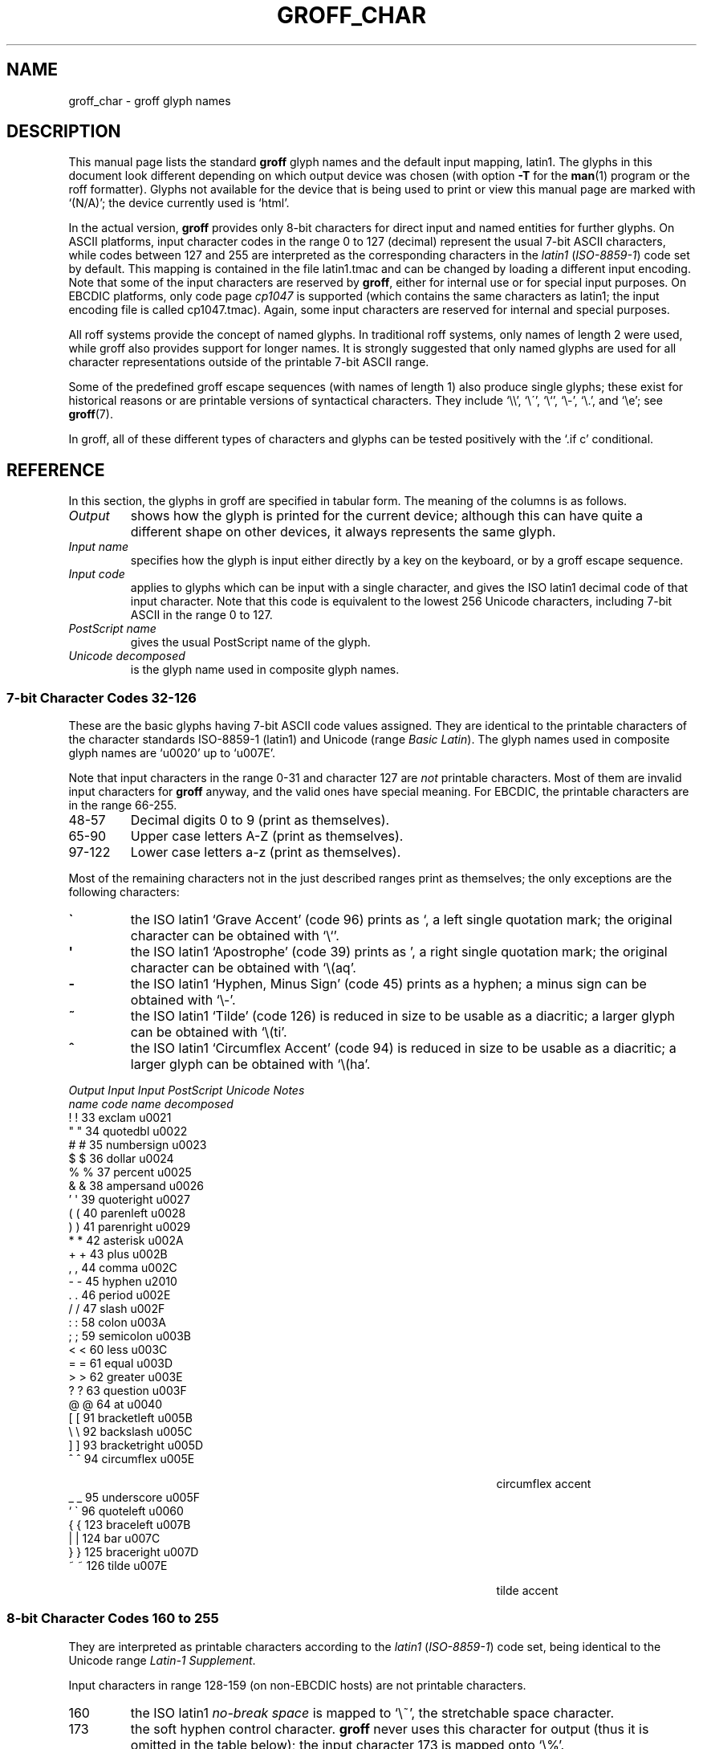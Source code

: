 .TH GROFF_CHAR 7 "9 January 2009" "Groff Version 1.20.1"
.SH NAME
groff_char \- groff glyph names
.SH DESCRIPTION
.\" The lines above were designed to satisfy `apropos'.
.
.\" For best results, format this document with `groff' (GNU roff).
.
.
.\" --------------------------------------------------------------------
.\" Legal terms
.\" --------------------------------------------------------------------
.
.ig
groff_char(7)

This file is part of groff (GNU roff).

File position: <groff_src_top>/man/groff_char.man

Copyright (C) 1989-2000, 2001, 2002, 2003, 2004, 2006, 2007, 2008, 2009
  Free Software Foundation, Inc.
written by Werner Lemberg <wl@gnu.org>
with additions by Bernd Warken <bwarken@mayn.de>

Permission is granted to copy, distribute and/or modify this document
under the terms of the GNU Free Documentation License, Version 1.3 or
any later version published by the Free Software Foundation; with the
Invariant Sections being this .ig-section and AUTHOR, with no
Front-Cover Texts, and with no Back-Cover Texts.

A copy of the Free Documentation License is included as a file called
FDL in the main directory of the groff source package.
..
.
.\" --------------------------------------------------------------------
.\" Setup Part 1
.\" --------------------------------------------------------------------
.
.do nr groff_char_C \n[.C]
.cp 0
.
.\" groff only
.\".if \n(.g .ne 2v
.\".if \n(.g .sv 2v
.
.ds aq \(aq
.
.\" non-groff
.if !\n(.g .if '\(aq'' .ds aq \'
.
.\" groff
.if !\n(.g .ig
.  tr \[aq]\[aq]
.  if !c\[aq] \
.    ds aq \'
.  \" This is very special.  The standard devdvi fonts don't have a
.  \" real `aq' glyph; it is defined with .char to be ' instead.
.  \" The .tr request below in the definition of the C macro maps
.  \" the apostrophe ' onto the `aq' glyph which would cause a
.  \" recursive loop.  gtroff prevents this within the .char
.  \" request, trying to access glyph `aq' directly from the font.
.  \" Consequently, we get a warning, and nothing is printed.
.  \"
.  \" The following line prevents this.
.  if '\*[.T]'dvi' \
.    if !r ECFONTS \
.      ds aq \'
.  \" The same is true for X
.  ds dev \*[.T]
.  substring dev 0 0
.  if '\*[dev]'X' .ds aq \'
.  ig
..
.
.\" --------------------------------------------------------------------
.\" .Ac accented-char accent char (groff)
.
.if !\n(.g .ig
.de Ac
.  if !c\\$1 \{\
.    ie c\\$2 \
.      char \\$1 \
\k[acc]\
\h'\w'\\$3'u'\
\h'(u;-\w'\\$2'-\w'\\$3'/2+\\\\n[skw]+(\w'x'*0)-\\\\n[skw])'\
\v'(u;\w'x'*0+\\\\n[rst]+(\w'\\$3'*0)-\\\\n[rst])'\
\\$2\
\v'(u;\w'x'*0-\\\\n[rst]+(\w'\\$3'*0)+\\\\n[rst])'\
\h'|\\\\n[acc]u'\
\\$3
.    el \
.      char \\$1 \\$3
.    hcode \\$1 \\$3
.  \}
..
.
.\" --------------------------------------------------------------------
.\" Setup Part 2
.\" --------------------------------------------------------------------
.
.nr Sp 2n
.
.\" --------------------------------------------------------------------
.\" .C2/.CN (groff)
.
.if !\n(.g .ig
.de CN
.  C \e[\\$1] "" \[\\$1] \\$2 "\\$3" "\\$4"
..
.
.\" .Ns (groff) start .CN block
.
.if !\n(.g .ig
.de Ns
.  CN "\\$1" "\\$2" "\\$3" "\\$4"
.  if !\n[cR] \
.    wh (\\n[nl]u + \\n[.t]u - \\n[.V]u) Fo
..
.
.\" .Ne (groff) end .CN block
.
.if !\n(.g .ig
.de Ne
.  ch Fo
.  CN "\\$1" "\\$2" "\\$3" "\\$4"
..
.
.if \n(.g \{\
.  als C2 CN
.  als 2s Ns
.  als 2e Ne
.\}
.
.\" --------------------------------------------------------------------
.\" .C2 (non-groff)
.
.if \n(.g .ig
.de C2
.  C \e(\\$1 "" \\(\\$1 \\$2 "\\$3" "\\$4"
..
.
.\" .2s (non-groff) start .C2 block
.
.if \n(.g .ig
.de 2s
.  C2 "\\$1" "\\$2" "\\$3" "\\$4"
.  if !\n(cR \
.    wh \\n(nlu+\\n(.tu-\\n(.Vu Fo
..
.
.\" .2e (non-groff) end .C2 block
.
.if \n(.g .ig
.de 2e
.  ch Fo
.  C2 "\\$1" "\\$2" "\\$3" "\\$4"
..
.
.\" --------------------------------------------------------------------
.\" .CD (groff)
.
.if !\n(.g .ig
.de CD
.  C \[char\\$1] \\$1 \[char\\$1] \\$2 "\\$3" "\\$4" 1
..
.
.\" .Ds (groff) start .CD block
.
.if !\n(.g .ig
.de Ds
.  CD "\\$1" "\\$2" "\\$3" "\\$4"
.  if !\n[cR] \
.    wh (\\n[nl]u + \\n[.t]u - \\n[.V]u) Fo
..
.
.\" .De (groff) end .CD block
.
.if !\n(.g .ig
.de De
.  ch Fo
.  CD "\\$1" "\\$2" "\\$3" "\\$4"
..
.
.\" --------------------------------------------------------------------
.
.do if !r ECFONTS .do fspecial CR R
.
.\" .CT
.
.de CT
.  nr c1 \w'\\$1'
.  if \\n(c1 \
.    nr c1 +\\n(Spu
.  nr c2 \\n(c1+\w'\\$2'
.  if \\n(c1<\\n(c2 \
.    nr c2 +\\n(Spu
.  nr c3 \\n(c2+\w'\\$3'
.  if \\n(c2<\\n(c3 \
.    nr c3 +\\n(Spu
.  nr c4 \\n(c3+\w'\\$4'
.  if \\n(c3<\\n(c4 \
.    nr c4 +\\n(Spu
.  nr c5 \\n(c4+\w'\\$5'
.  if \\n(c4<\\n(c5 \
.    nr c5 +\\n(Spu
..
.
.\" .CL
.
.de CL
\\$1\c
\h'\\n(c1u-\\n(.ku'\\$2\c
\h'\\n(c2u-\\n(.ku'\\$3\c
\h'\\n(c3u-\\n(.ku'\\$4\c
\h'\\n(c4u-\\n(.ku'\\$5\c
\h'\\n(c5u-\\n(.ku'\\$6
.  br
..
.
.\" --------------------------------------------------------------------
.\" input-name decimal-code output-name ps-name unicode description is-char
.\" .C (groff)
.
.if !\n(.g .ig
.de C
.  nr CH 1
.  if \\$7 \
.    if !c\\$1 \
.      nr CH 0
.  ie !\\n[CH] \
.    ds CH
.  el \{\
.    ft CR
.    tr `\`'\*[aq]
.    in 0
.    di CH
.    nop \&\\$1
.    br
.    di
.    chop CH
.    in
.    ft
.    ds CH \\*[CH]
.    tr ``''
.  \}
.  di CC
.  ie c\\$3 \{\
.    nop \\&\\$3\c
.    \" The \x values assure that oversized symbols don't
.    \" overlap vertically.  The constant 1.5p is heuristic.
.    nop \x'(\w'('*0 - ((\\n[.cht]u - \\n[rst]u - 1.5p) >? 0))'\c
.    nop \x'((\\n[.cdp]u + \\n[rsb]u - 1.5p) >? 0)'\c
.    nop \h'(\\n[c1]u - \\n[.k]u)'\\*[CH]\c
.    nop \h'(\\n[c2]u - \\n[.k]u)'\\$2\c
.  \}
.  el \{\
.    nop (N/A)\c
.    nop \h'(\\n[c1]u - \\n[.k]u)'\\*[CH]\c
.  \}
.  nop \h'(\\n[c3]u - \\n[.k]u)'\\$4\c
.  nop \h'(\\n[c4]u - \\n[.k]u)'\\$5\c
.  br
.  di
.  \" we move upwards later on so force a page break now if necessary
.  if (\\n[dn] >= \\n[.t]) \
.    bp
.  mk C1
.  in 0
.  CC
.  in
.  \" allow multiple lines for last column
.  in +\\n[c5]u
.  mk C2
.  sp |\\n[C1]u
.  nr PN \\n[%]
.  ad l
.  nop \\$6
.  ad b
.  in
.  if (\\n[PN] == \\n[%]) \
.    if (\\n[nl] < \\n[C2]) \
.      sp |\\n[C2]u
..
.
.\" --------------------------------------------------------------------
.\" .C (non-groff)
.
.if \n(.g .ig
.de C
.  ft B
.  tr `\`'\*(aq
.  in 0
.  di CH
\&\\$1
.  br
.  di
.  in
.  ft
.  ds CH \\*(CH\
.  tr ``''
.  di CC
.  ie !'\\$3'' \{\
\&\\$3\c
\h'\\n(c1u-\\n(.ku)'\\*(CH\c
\h'\\n(c2u-\\n(.ku)'\\$2\c
\h'\\n(c3u-\\n(.ku)'\\$4\c
.  \}
.  el \{\
(N/A)\c
\h'\\n(c1u-\\n(.ku)'\\*(CH\c
\h'\\n(c3u-\\n(.ku)'\\$4\c
.  \}
\h'\\n(c4u-\\n(.ku)'\\$5\c
\h'\\n(c5u-\\n(.ku)'\\$6
.  br
.  di
.  \" we move upwards later on so force a page break now if necessary
.  if \\n(dn>=\\n(.t \
.    bp
.  mk C1
.  in 0
.  CC
.  in
.  \" allow multiple lines for last column
.  in +\\n(c5u
.  mk C2
.  sp |\\n(C1u
.  nr PN \\n%
.  ad l
\\$6
.  ad b
.  in
.  if \\n(PN==\\n% \
.    if \\n(nl<\\n(C2 \
.      sp |\\n(C2u
..
.
.\" --------------------------------------------------------------------
.
.de Fo
'  bp
.  He
..
.
.de Pa
.  P
.  ne 3
..
.
.
.
.\" --------------------------------------------------------------------
.\" .SH DESCRIPTION
.\" --------------------------------------------------------------------
.
This manual page lists the standard
.B groff
glyph names and the default input mapping, \%latin1.
.
The glyphs in this document look different depending
on which output device was chosen (with option
.B \-T
for the
.BR man (1)
program or the roff formatter).
.
Glyphs not available for the device that
is being used to print or view this manual page are marked with
.ie \n(.g `(N/A)'; the device currently used is `\*(.T'.
.el `(N/A)'.
.
.
.P
In the actual version, 
.B groff
provides only \%8-bit characters for direct input and named entities
for further glyphs.
.
On ASCII platforms, input character codes in the range 0 to 127 (decimal)
represent the usual \%7-bit ASCII characters, while codes between 127
and 255 are interpreted as the corresponding characters in the
.I \%latin1
.RI ( \%ISO-8859-1 )
code set by default.
.
This mapping is contained in the file \f(CWlatin1.tmac\fP
and can be changed by loading a different input encoding.
.
Note that some of the input characters are reserved by
.BR groff ,
either for internal use or for special input purposes.
.
On EBCDIC platforms, only code page
.I cp1047
is supported (which contains the same characters as \%latin1; the
input encoding file is called \f(CWcp1047.tmac\fP).
.
Again, some input characters are reserved for internal and special purposes.
.
.
.P
All roff systems provide the concept of named glyphs.
.
In traditional roff systems, only names of length\ 2 were used, while
groff also provides support for longer names.
.
It is strongly suggested that only named glyphs are used for all
character representations outside of the printable \%7-bit ASCII range.
.
.
.P
Some of the predefined groff escape sequences (with names of length\ 1)
also produce single glyphs; these exist for historical reasons or
are printable versions of syntactical characters.
.
They include `\f(CW\e\e\fP', `\f(CW\e\'\fP', `\f(CW\e`\fP', `\f(CW\e-\fP',
`\f(CW\e.\fP', and `\f(CW\ee\fP'; see
.BR groff (7).
.
.
.P
In groff, all of these different types of characters and glyphs can be
tested positively with the `\f(CW.if\ c\fP' conditional.
.
.
.\" --------------------------------------------------------------------
.SH REFERENCE
.\" --------------------------------------------------------------------
.
In this section, the glyphs in groff are specified in tabular
form.
.
The meaning of the columns is as follows.
.
.
.TP
.I "Output"
shows how the glyph is printed for the current device; although
this can have quite a different shape on other devices, it always
represents the same glyph.
.
.
.TP
.I "Input name"
specifies how the glyph is input either directly by a key on the
keyboard, or by a groff escape sequence.
.
.
.TP
.I "Input code"
applies to glyphs which can be input with a single character, and
gives the ISO \%latin1 decimal code of that input character.
.
Note that this code is equivalent to the lowest 256 Unicode characters,
including \%7-bit ASCII in the range 0 to\ 127.
.
.
.TP
.I "PostScript name"
gives the usual PostScript name of the glyph.
.
.
.TP
.I "Unicode decomposed"
is the glyph name used in composite glyph names.
.
.
.
.\" --------------------------------------------------------------------
.SS "7-bit Character Codes 32-126"
.\" --------------------------------------------------------------------
.
These are the basic glyphs having 7-bit ASCII code values assigned.
.
They are identical to the printable characters of the
character standards \%ISO-8859-1 (\%latin1) and Unicode (range
.IR "Basic Latin" ).
.
The glyph names used in composite glyph names are `u0020' up to `u007E'.
.
.
.P
Note that input characters in the range \%0\-31 and character 127 are
.I not
printable characters.
.
Most of them are invalid input characters for
.B groff
anyway, and the valid ones have special meaning.
.
For EBCDIC, the printable characters are in the range \%66\-255.
.
.
.TP
48\-57
Decimal digits 0 to\ 9 (print as themselves).
.
.
.TP
65\-90
Upper case letters A\-Z (print as themselves).
.
.
.TP
97\-122
Lower case letters a\-z (print as themselves).
.
.
.P
Most of the remaining characters not in the just described ranges print as
themselves; the only exceptions are the following characters:
.
.
.TP
.B \`
the ISO \%latin1 `Grave Accent' (code\ 96) prints as `, a left single
quotation mark; the original character can be obtained with `\f(CW\e`\fP'.
.
.
.TP
.B \*(aq
the ISO \%latin1 `Apostrophe' (code\ 39) prints as ', a right single
quotation mark; the original character can be obtained with `\f(CW\e(aq\fP'.
.
.
.TP
.B -
the ISO \%latin1 `Hyphen, Minus Sign' (code\ 45) prints as a hyphen; a
minus sign can be obtained with `\f(CW\e-\fP'.
.
.
.TP
.B ~
the ISO \%latin1 `Tilde' (code\ 126) is reduced in size to be usable as
a diacritic; a larger glyph can be obtained with `\f(CW\e(ti\fP'.
.
.
.TP
.B ^
the ISO \%latin1 `Circumflex Accent' (code\ 94) is reduced in size to be
usable as a diacritic; a larger glyph can be obtained with `\f(CW\e(ha\fP'.
.
.
.P
.CT "\fIOutput" "\fIInput" "\fIInput" "bracketright" "decomposed"
.de He
.  P
.  ne 4
.  ft I
.  CL "Output" "Input" "Input" "PostScript" "Unicode"    "Notes"
.  CL ""       "name"  "code"  "name"       "decomposed" ""
.  ft
.  P
..
.He
.Ds 33 exclam u0021
.CD 34 quotedbl u0022
.CD 35 numbersign u0023
.CD 36 dollar u0024
.CD 37 percent u0025
.CD 38 ampersand u0026
.CD 39 quoteright u0027
.CD 40 parenleft u0028
.CD 41 parenright u0029
.CD 42 asterisk u002A
.CD 43 plus u002B
.CD 44 comma u002C
.CD 45 hyphen u2010
.CD 46 period u002E
.CD 47 slash u002F
.CD 58 colon u003A
.CD 59 semicolon u003B
.CD 60 less u003C
.CD 61 equal u003D
.CD 62 greater u003E
.CD 63 question u003F
.CD 64 at u0040
.CD 91 bracketleft u005B
.CD 92 backslash u005C
.CD 93 bracketright u005D
.CD 94 circumflex u005E "circumflex accent"
.CD 95 underscore u005F
.CD 96 quoteleft u0060
.CD 123 braceleft u007B
.CD 124 bar u007C
.CD 125 braceright u007D
.De 126 tilde u007E "tilde accent"
.
.
.\" --------------------------------------------------------------------
.SS "8-bit Character Codes 160 to 255"
.\" --------------------------------------------------------------------
.
They are interpreted as printable characters according to the
.I latin1
.RI ( ISO-8859-1 )
code set, being identical to the Unicode range
.IR "Latin-1 Supplement" .
.
.
.P
Input characters in range 128-159 (on non-EBCDIC hosts) are not printable
characters.
.
.
.TP
160
.
the ISO \%latin1
.I no-break space
is mapped to `\f(CW\e~\fP', the stretchable space character.
.
.
.TP
173
.
the soft hyphen control character.
.
.B groff
never uses this character for output (thus it is omitted in the
table below); the input character\ 173 is mapped onto `\f(CW\e%\fP'.
.
.
.P
The remaining ranges (\%161\-172, \%174\-255)
are printable characters that print as themselves.
.
Although they can be specified directly with the keyboard on systems
with a \%latin1 code page, it is better to use their glyph names;
see next section.
.
.P
.CT "\fIOutput" "\fIInput" "\fIInput" "guillemotright" "decomposed"
.He
.Ds 161 exclamdown u00A1 "inverted exclamation mark"
.CD 162 cent u00A2
.CD 163 sterling u00A3
.CD 164 currency u00A4
.CD 165 yen u00A5
.CD 166 brokenbar u00A6
.CD 167 section u00A7
.CD 168 dieresis u00A8
.CD 169 copyright u00A9
.CD 170 ordfeminine u00AA
.CD 171 guillemotleft u00AB
.CD 172 logicalnot u00AC
.CD 174 registered u00AE
.CD 175 macron u00AF
.CD 176 degree u00B0
.CD 177 plusminus u00B1
.CD 178 twosuperior u00B2
.CD 179 threesuperior u00B3
.CD 180 acute u00B4 "acute accent"
.CD 181 mu u00B5 "micro sign"
.CD 182 paragraph u00B6
.CD 183 periodcentered u00B7
.CD 184 cedilla u00B8
.CD 185 onesuperior u00B9
.CD 186 ordmasculine u00BA
.CD 187 guillemotright u00BB
.CD 188 onequarter u00BC
.CD 189 onehalf u00BD
.CD 190 threequarters u00BE
.CD 191 questiondown u00BF
.CD 192 Agrave u0041_0300
.CD 193 Aacute u0041_0301
.CD 194 Acircumflex u0041_0302
.CD 195 Atilde u0041_0303
.CD 196 Adieresis u0041_0308
.CD 197 Aring u0041_030A
.CD 198 AE u00C6
.CD 199 Ccedilla u0043_0327
.CD 200 Egrave u0045_0300
.CD 201 Eacute u0045_0301
.CD 202 Ecircumflex u0045_0302
.CD 203 Edieresis u0045_0308
.CD 204 Igrave u0049_0300
.CD 205 Iacute u0049_0301
.CD 206 Icircumflex u0049_0302
.CD 207 Idieresis u0049_0308
.CD 208 Eth u00D0
.CD 209 Ntilde u004E_0303
.CD 210 Ograve u004F_0300
.CD 211 Oacute u004F_0301
.CD 212 Ocircumflex u004F_0302
.CD 213 Otilde u004F_0303
.CD 214 Odieresis u004F_0308
.CD 215 multiply u00D7
.CD 216 Oslash u00D8
.CD 217 Ugrave u0055_0300
.CD 218 Uacute u0055_0301
.CD 219 Ucircumflex u0055_0302
.CD 220 Udieresis u0055_0308
.CD 221 Yacute u0059_0301
.CD 222 Thorn u00DE
.CD 223 germandbls u00DF
.CD 224 agrave u0061_0300
.CD 225 aacute u0061_0301
.CD 226 acircumflex u0061_0302
.CD 227 atilde u0061_0303
.CD 228 adieresis u0061_0308
.CD 229 aring u0061_030A
.CD 230 ae u00E6
.CD 231 ccedilla u0063_0327
.CD 232 egrave u0065_0300
.CD 233 eacute u0065_0301
.CD 234 ecircumflex u0065_0302
.CD 235 edieresis u0065_0308
.CD 236 igrave u0069_0300
.CD 237 iacute u0069_0301
.CD 238 icircumflex u0069_0302
.CD 239 idieresis u0069_0308
.CD 240 eth u00F0
.CD 241 ntilde u006E_0303
.CD 242 ograve u006F_0300
.CD 243 oacute u006F_0301
.CD 244 ocircumflex u006F_0302
.CD 245 otilde u006F_0303
.CD 246 odieresis u006F_0308
.CD 247 divide u00F7
.CD 248 oslash u00F8
.CD 249 ugrave u0075_0300
.CD 250 uacute u0075_0301
.CD 251 ucircumflex u0075_0302
.CD 252 udieresis u0075_0308
.CD 253 yacute u0079_0301
.CD 254 thorn u00FE
.De 255 ydieresis u0079_0308
.
.
.\" --------------------------------------------------------------------
.SS "Named Glyphs"
.\" --------------------------------------------------------------------
.
Glyph names can be embedded into the document text by using escape
sequences.
.
.BR groff (7)
describes how these escape sequences look.
.
Glyph names can consist of quite arbitrary characters from the
ASCII or \%latin1 code set, not only alphanumeric characters.
.
Here some examples:
.
.TP
\f(CW\e(\fP\fIch\fP
A glyph having the 2-character name
.IR ch .
.
.TP
\f(CW\e[\fP\fIchar_name\fP\f(CW]\fP
A glyph having the name
.I char_name
(having length 1, 2, 3, .\|.\|.).
.
Note that `\fIc\fP' is not the same as
`\f(CW\e[\fP\fIc\fP\f(CW]\fP' (\fIc\fP\ a single character):
The latter is internally mapped to glyph name `\e\fIc\fP'.
.
By default, groff defines a single glyph name starting with a backslash,
namely \%`\e-', which can be either accessed as `\f(CW\e\-\fP' or
`\f(CW\e[-]\fP'.
.
.TP
\f(CW\e[\fP\fIbase_glyph composite_1 composite_2 .\|.\|.\fP\f(CW]\fP
A composite glyph; see below for a more detailed description.
.
.
.P
In groff, each \%8-bit input character can also referred to by the construct
`\f(CW\e[char\fP\fIn\fP\f(CW]\fP' where
.I n
is the decimal code of the character, a number between 0 and\ 255
without leading zeros (those entities are
.I not
glyph names).
.
They are normally mapped onto glyphs using the \f(CW.trin\fP request.
.
Another special convention is the handling of glyphs with names directly
derived from a Unicode code point; this is discussed below.
.
Moreover, new glyph names can be created by the \f(CW.char\fP request; see
.BR groff (7).
.
.P
In the following, a plus sign in the `Notes' column indicates that this
particular glyph name appears in the PS version of the original troff
documentation, CSTR\ 54.
.
.P
Entries marked with `***' denote glyphs for mathematical purposes (mainly
used for DVI output).  Normally, such glyphs have metrics which make them
unusable in normal text.
.
.
.P
.CT "\fIOutput" "\f(CW\e[-D]" "" "Ocircumflex" "u0066_0066_006C"
.de He
.  P
.  ne 4
.  ft I
.  CL "Output" "Input" "" "PostScript" "Unicode"    "Notes"
.  CL ""       "name"  "" "name"       "decomposed" ""
.  ft
.  P
..
.He
.2s -D Eth u00D0 "uppercase eth"
.C2 Sd eth u00F0 "lowercase eth"
.C2 TP Thorn u00DE "uppercase thorn"
.C2 Tp thorn u00FE "lowercase thorn"
.2e ss germandbls u00DF "German sharp s"
.
.Pa
.I Ligatures and Other Latin Glyphs
.P
.2s ff ff u0066_0066 "ff ligature +"
.C2 fi fi u0066_0069 "fi ligature +"
.C2 fl fl u0066_006C "fl ligature +"
.C2 Fi ffi u0066_0066_0069 "ffi ligature +"
.C2 Fl ffl u0066_0066_006C "ffl ligature +"
.C2 /L Lslash u0141 "(Polish)"
.C2 /l lslash u0142 "(Polish)"
.C2 /O Oslash u00D8 "(Scandinavic)"
.C2 /o oslash u00F8 "(Scandinavic)"
.C2 AE AE u00C6
.C2 ae ae u00E6
.C2 OE OE u0152
.C2 oe oe u0153
.C2 IJ IJ u0132 "(Dutch)"
.C2 ij ij u0133 "(Dutch)"
.C2 .i dotlessi u0131 "(Turkish)"
.2e .j dotlessj --- "j without a dot"
.
.Pa
.I Accented Characters
.P
.2s 'A Aacute u0041_0301
.C2 'C Cacute u0043_0301
.C2 'E Eacute u0045_0301
.C2 'I Iacute u0049_0301
.C2 'O Oacute u004F_0301
.C2 'U Uacute u0055_0301
.C2 'Y Yacute u0059_0301
.C2 'a aacute u0061_0301
.C2 'c cacute u0063_0301
.C2 'e eacute u0065_0301
.C2 'i iacute u0069_0301
.C2 'o oacute u006F_0301
.C2 'u uacute u0075_0301
.C2 'y yacute u0079_0301
.C2 :A Adieresis u0041_0308 "A with umlaut"
.C2 :E Edieresis u0045_0308
.C2 :I Idieresis u0049_0308
.C2 :O Odieresis u004F_0308
.C2 :U Udieresis u0055_0308
.C2 :Y Ydieresis u0059_0308
.C2 :a adieresis u0061_0308
.C2 :e edieresis u0065_0308
.C2 :i idieresis u0069_0308
.C2 :o odieresis u006F_0308
.C2 :u udieresis u0075_0308
.C2 :y ydieresis u0079_0308
.C2 ^A Acircumflex u0041_0302
.C2 ^E Ecircumflex u0045_0302
.C2 ^I Icircumflex u0049_0302
.C2 ^O Ocircumflex u004F_0302
.C2 ^U Ucircumflex u0055_0302
.C2 ^a acircumflex u0061_0302
.C2 ^e ecircumflex u0065_0302
.C2 ^i icircumflex u0069_0302
.C2 ^o ocircumflex u006F_0302
.C2 ^u ucircumflex u0075_0302
.C2 `A Agrave u0041_0300
.C2 `E Egrave u0045_0300
.C2 `I Igrave u0049_0300
.C2 `O Ograve u004F_0300
.C2 `U Ugrave u0055_0300
.C2 `a agrave u0061_0300
.C2 `e egrave u0065_0300
.C2 `i igrave u0069_0300
.C2 `o ograve u006F_0300
.C2 `u ugrave u0075_0300
.C2 ~A Atilde u0041_0303
.C2 ~N Ntilde u004E_0303
.C2 ~O Otilde u004F_0303
.C2 ~a atilde u0061_0303
.C2 ~n ntilde u006E_0303
.C2 ~o otilde u006F_0303
.C2 vS Scaron u0053_030C
.C2 vs scaron u0073_030C
.C2 vZ Zcaron u005A_030C
.C2 vz zcaron u007A_030C
.C2 ,C Ccedilla u0043_0327
.C2 ,c ccedilla u0063_0327
.C2 oA Aring u0041_030A
.2e oa aring u0061_030A
.
.Pa
.I Accents
.P
The
.B composite
request is used to map most of the accents to non-spacing glyph names;
the values given in parentheses are the original (spacing) ones.
.
.P
.Ac \(vc \(ah c
.Ac \('a \(aa a
.
.\" we don't use the third column
.CT "\fIOutput" "\f(CW\e[-D]" "" "quotesinglebase" "uCCCC (uCCCC)"
.He
.2s a" hungarumlaut "u030B (u02DD)" "(Hungarian)"
.C2 a- macron "u0304 (u00AF)"
.C2 a. dotaccent "u0307 (u02D9)"
.C2 a^ circumflex "u0302 (u005E)"
.C2 aa acute "u0301 (u00B4)" "+"
.C2 ga grave "u0300 (u0060)" "+"
.C2 ab breve "u0306 (u02D8)"
.C2 ac cedilla "u0327 (u00B8)"
.C2 ad dieresis "u0308 (u00A8)" "umlaut"
.C2 ah caron "u030C (u02C7)" "h\('a\(vcek"
.C2 ao ring "u030A (u02DA)" "circle"
.C2 a~ tilde "u0303 (u007E)"
.C2 ho ogonek "u0328 (u02DB)" "hook"
.C2 ha asciicircum u005E "(spacing)"
.2e ti asciitilde u007E "(spacing)"
.
.Pa
.I Quotes
.P
.2s Bq quotedblbase u201E "low double comma quote"
.C2 bq quotesinglbase u201A "low single comma quote"
.C2 lq quotedblleft u201C
.C2 rq quotedblright u201D
.C2 oq quoteleft u2018 "single open quote"
.C2 cq quoteright u2019 "single closing quote"
.C2 aq quotesingle u0027 "apostrophe quote (ASCII 39)"
.C2 dq quotedbl u0022 "double quote (ASCII 34)"
.C2 Fo guillemotleft u00AB
.C2 Fc guillemotright u00BB
.C2 fo guilsinglleft u2039
.2e fc guilsinglright u203A
.
.Pa
.I Punctuation
.P
.2s r! exclamdown u00A1
.C2 r? questiondown u00BF
.C2 em emdash u2014 "+"
.C2 en endash u2013
.2e hy hyphen u2010 "+"
.
.Pa
.I Brackets
.P
The extensible bracket pieces are font-invariant glyphs.
.
In classical troff only one glyph was available to vertically extend
brackets, braces, and parentheses: `bv'.
.
We map it rather arbitrarily to u23AA.
.
.P
Note that not all devices contain extensible bracket pieces which can
be piled up with `\f(CW\eb\fP' due to the restrictions of the escape's
piling algorithm.
.
A general solution to build brackets out of pieces is the following
macro:
.
.P
.nf
.RS
.ft C
\&.\e" Make a pile centered vertically 0.5em
\&.\e" above the baseline.
\&.\e" The first argument is placed at the top.
\&.\e" The pile is returned in string `pile'
\&.eo
\&.de pile-make
\&.  nr pile-wd 0
\&.  nr pile-ht 0
\&.  ds pile-args
\&.
\&.  nr pile-# \en[.$]
\&.  while \en[pile-#] \e{\e
\&.    nr pile-wd (\en[pile-wd] >? \ew'\e$[\en[pile-#]]')
\&.    nr pile-ht +(\en[rst] - \en[rsb])
\&.    as pile-args \ev'\en[rsb]u'\e"
\&.    as pile-args \eZ'\e$[\en[pile-#]]'\e"
\&.    as pile-args \ev'-\en[rst]u'\e"
\&.    nr pile-# -1
\&.  \e}
\&.
\&.  ds pile \ev'(-0.5m + (\en[pile-ht]u / 2u))'\e"
\&.  as pile \e*[pile-args]\e"
\&.  as pile \ev'((\en[pile-ht]u / 2u) + 0.5m)'\e"
\&.  as pile \eh'\en[pile-wd]u'\e"
\&..
\&.ec
.ft
.RE
.fi
.
.P
Another complication is the fact that some glyphs which represent bracket
pieces in original troff can be used for other mathematical symbols also,
for example `lf' and `rf' which provide the `floor' operator.
.
Other devices (most notably for DVI output) don't unify such glyphs.
.
For this reason, the four glyphs `lf', `rf', `lc', and `rc' are not
unified with similarly looking bracket pieces.
.
In
.BR groff ,
only glyphs with long names are guaranteed to pile up correctly for all
devices (provided those glyphs exist).
.
.P
.CT "\fIOutput" "\f(CW\e[bracketrightex]" "" "bracketrightex" "decomposed"
.He
.2s lB bracketleft u005B
.C2 rB bracketright u005D
.C2 lC braceleft u007B
.C2 rC braceright u007D
.C2 la angleleft u27E8 "left angle bracket"
.C2 ra angleright u27E9 "right angle bracket"
.
.C2 bv braceex u23AA "vertical extension *** +"
.CN braceex braceex u23AA
.
.CN bracketlefttp bracketlefttp u23A1
.CN bracketleftbt bracketleftbt u23A3
.CN bracketleftex bracketleftex u23A2
.CN bracketrighttp bracketrighttp u23A4
.CN bracketrightbt bracketrightbt u23A6
.CN bracketrightex bracketrightex u23A5
.
.C2 lt bracelefttp u23A7 "+"
.CN bracelefttp bracelefttp u23A7
.C2 lk braceleftmid u23A8 "+"
.CN braceleftmid braceleftmid u23A8
.C2 lb braceleftbt u23A9 "+"
.CN braceleftbt braceleftbt u23A9
.CN braceleftex braceleftex u23AA
.C2 rt bracerighttp u23AB "+"
.CN bracerighttp bracerighttp u23AB
.C2 rk bracerightmid u23AC "+"
.CN bracerightmid bracerightmid u23AC
.C2 rb bracerightbt u23AD "+"
.CN bracerightbt bracerightbt u23AD
.CN bracerightex bracerightex u23AA
.
.CN parenlefttp parenlefttp u239B
.CN parenleftbt parenleftbt u239D
.CN parenleftex parenleftex u239C
.CN parenrighttp parenrighttp u239E
.CN parenrightbt parenrightbt u23A0
.Ne parenrightex parenrightex u239F
.
.Pa
.I Arrows
.P
.2s <- arrowleft u2190 "+"
.C2 -> arrowright u2192 "+"
.C2 <> arrowboth u2194 "(horizontal)"
.C2 da arrowdown u2193 "+"
.C2 ua arrowup u2191 "+"
.C2 va arrowupdn u2195
.C2 lA arrowdblleft u21D0
.C2 rA arrowdblright u21D2
.C2 hA arrowdblboth u21D4 "(horizontal)"
.C2 dA arrowdbldown u21D3
.C2 uA arrowdblup u21D1
.C2 vA uni21D5 u21D5 "vertical double-headed double arrow"
.2e an arrowhorizex u23AF "horizontal arrow extension"
.
.Pa
.I Lines
.P
The font-invariant glyphs `br', `ul', and `rn' form corners;
they can be used to build boxes.
.
Note that both the PostScript and the Unicode-derived names of
these three glyphs are just rough approximations.
.
.P
`rn' also serves in classical troff as the horizontal extension of the
square root sign.
.
.P
`ru' is a font-invariant glyph, namely a rule of length 0.5m.
.
.P
.CT "\fIOutput" "\f(CW\e[integral]" "" "propersuperset" "decomposed"
.He
.2s ba bar u007C
.C2 br SF110000 u2502 "box rule +"
.C2 ul underscore u005F "+"
.C2 rn overline u203E "use `\f(CW\e[radicalex]\fP' for continuation of square root +"
.C2 ru --- --- "baseline rule +"
.C2 bb brokenbar u00A6
.C2 sl slash u002F "+"
.2e rs backslash u005C "reverse solidus"
.
.Pa
.I Text markers
.P
.2s ci circle u25CB "+"
.C2 bu bullet u2022 "+"
.C2 dd daggerdbl u2021 "double dagger sign +"
.C2 dg dagger u2020 "+"
.C2 lz lozenge u25CA
.C2 sq uni25A1 u25A1 "white square +"
.C2 ps paragraph u00B6
.C2 sc section u00A7 "+"
.C2 lh uni261C u261C "hand pointing left +"
.C2 rh a14 u261E "hand pointing right +"
.C2 at at u0040
.C2 sh numbersign u0023
.C2 CR carriagereturn u21B5
.2e OK a19 u2713 "check mark, tick"
.
.Pa
.I Legal Symbols
.P
.2s co copyright u00A9 "+"
.C2 rg registered u00AE "+"
.C2 tm trademark u2122
.2e bs --- --- "AT&T Bell Labs logo (not used in groff) +"
.
.Pa
.I Currency symbols
.P
.2s Do dollar u0024
.C2 ct cent u00A2 "+"
.C2 eu --- u20AC "official Euro symbol"
.C2 Eu Euro u20AC "font-specific Euro glyph variant"
.C2 Ye yen u00A5
.C2 Po sterling u00A3 "British currency sign"
.C2 Cs currency u00A4 "Scandinavian currency sign"
.2e Fn florin u0192 "Dutch currency sign"
.
.Pa
.I Units
.P
.2s de degree u00B0 "+"
.C2 %0 perthousand u2030 "per thousand, per mille sign"
.C2 fm minute u2032 "footmark, prime +"
.C2 sd second u2033
.C2 mc mu u00B5 "micro sign"
.C2 Of ordfeminine u00AA
.2e Om ordmasculine u00BA
.
.Pa
.I Logical Symbols
.P
.2s AN logicaland u2227
.C2 OR logicalor u2228
.C2 no logicalnot u00AC "+"
.CN tno logicalnot u00AC "text variant of `no'"
.C2 te existential u2203 "there exists, existential quantifier"
.C2 fa universal u2200 "for all, universal quantifier"
.C2 st suchthat u220B
.C2 3d therefore u2234
.C2 tf therefore u2234
.
.2e or bar u007C "bitwise OR operator (as used in C) +"
.
.Pa
.I Mathematical Symbols
.P
.2s 12 onehalf u00BD "+"
.C2 14 onequarter u00BC "+"
.C2 34 threequarters u00BE "+"
.C2 18 oneeighth u215B
.C2 38 threeeighths u215C
.C2 58 fiveeighths u215D
.C2 78 seveneighths u215E
.C2 S1 onesuperior u00B9
.C2 S2 twosuperior u00B2
.C2 S3 threesuperior u00B3
.
.C2 pl plus u002B "plus sign in special font +"
.C2 mi minus u2212 "minus sign in special font +"
.C2 -+ uni2213 u2213
.C2 +- plusminus u00B1 "+"
.CN t+- plusminus u00B1 "text variant of `+\-'"
.C2 pc periodcentered u00B7
.C2 md dotmath u22C5 "multiplication dot"
.C2 mu multiply u00D7 "+"
.CN tmu multiply u00D7 "text variant of `mu'"
.C2 c* circlemultiply u2297 "multiply sign in a circle"
.C2 c+ circleplus u2295 "plus sign in a circle"
.C2 di divide u00F7 "division sign +"
.CN tdi divide u00F7 "text variant of `di'"
.C2 f/ fraction u2044 "bar for fractions"
.C2 ** asteriskmath u2217 "+"
.
.C2 <= lessequal u2264 "+"
.C2 >= greaterequal u2265 "+"
.C2 << uni226A u226A "much less"
.C2 >> uni226B u226B "much greater"
.C2 eq equal u003D "equals sign in special font +"
.C2 != notequal u003D_0338 "+"
.C2 == equivalence u2261 "+"
.C2 ne uni2262 u2261_0338
.C2 =~ congruent u2245 "approx.\& equal"
.C2 |= uni2243 u2243 "asymptot.\& equal to +"
.C2 ap similar u223C "+"
.C2 ~~ approxequal u2248 "almost equal to"
.C2 ~= approxequal u2248
.C2 pt proportional u221D "+"
.
.C2 es emptyset u2205 "+"
.C2 mo element u2208 "+"
.C2 nm notelement u2208_0338
.C2 sb propersubset u2282 "+"
.C2 nb notsubset u2282_0338
.C2 sp propersuperset u2283 "+"
.C2 nc uni2285 u2283_0338 "not superset"
.C2 ib reflexsubset u2286 "+"
.C2 ip reflexsuperset u2287 "+"
.C2 ca intersection u2229 "intersection, cap +"
.C2 cu union u222A "union, cup +"
.
.C2 /_ angle u2220
.C2 pp perpendicular u22A5
.C2 is integral u222B "+"
.CN integral integral u222B "***"
.CN sum summation u2211 "***"
.CN product product u220F "***"
.CN coproduct uni2210 u2210 "***"
.C2 gr gradient u2207 "+"
.C2 sr radical u221A "square root +"
.CN sqrt radical u221A "***"
.CN radicalex radicalex --- "continuation of square root"
.CN sqrtex radicalex --- "***"
.
.C2 lc uni2308 u2308 "left ceiling +"
.C2 rc uni2309 u2309 "right ceiling +"
.C2 lf uni230A u230A "left floor +"
.C2 rf uni230B u230B "right floor +"
.
.C2 if infinity u221E "+"
.C2 Ah aleph u2135
.C2 Im Ifraktur u2111 "Gothic I, imaginary"
.C2 Re Rfraktur u211C "Gothic R, real"
.C2 wp weierstrass u2118 "Weierstrass p"
.C2 pd partialdiff u2202 "partial differentiation sign +"
.C2 -h uni210F u210F "Planck constant over two pi"
.2e hbar uni210F u210F
.
.Pa
.I Greek glyphs
.P
These glyphs are intended for technical use, not for real Greek; normally,
the uppercase letters have upright shape, and the lowercase ones are
slanted.
.
There is a problem with the mapping of letter phi to Unicode.
.
Prior to Unicode version\ 3.0, the difference between U+03C6, GREEK
SMALL LETTER PHI, and U+03D5, GREEK PHI SYMBOL, was not clearly described;
only the glyph shapes in the Unicode book could be used as a reference.
.
Starting with Unicode\ 3.0, the reference glyphs have been exchanged and
described verbally also: In mathematical context, U+03D5 is the stroked
variant and U+03C6 the curly glyph.
.
Unfortunately, most font vendors didn't update their fonts to
this (incompatible) change in Unicode.
.
At the time of this writing (January 2006), it is not clear yet whether
the Adobe Glyph Names `phi' and `phi1' also change its meaning if used for
mathematics, thus compatibility problems are likely to happen \(en being
conservative, groff currently assumes that `phi' in a PostScript symbol
font is the stroked version.
.P
In groff, symbol `\f(CW\e[*f]\fP' always denotes the stroked version of
phi, and `\f(CW\e[+f]\fP' the curly variant.
.P
.2s *A Alpha u0391 "+"
.C2 *B Beta u0392 "+"
.C2 *G Gamma u0393 "+"
.C2 *D Delta u0394 "+"
.C2 *E Epsilon u0395 "+"
.C2 *Z Zeta u0396 "+"
.C2 *Y Eta u0397 "+"
.C2 *H Theta u0398 "+"
.C2 *I Iota u0399 "+"
.C2 *K Kappa u039A "+"
.C2 *L Lambda u039B "+"
.C2 *M Mu u039C "+"
.C2 *N Nu u039D "+"
.C2 *C Xi u039E "+"
.C2 *O Omicron u039F "+"
.C2 *P Pi u03A0 "+"
.C2 *R Rho u03A1 "+"
.C2 *S Sigma u03A3 "+"
.C2 *T Tau u03A4 "+"
.C2 *U Upsilon u03A5 "+"
.C2 *F Phi u03A6 "+"
.C2 *X Chi u03A7 "+"
.C2 *Q Psi u03A8 "+"
.C2 *W Omega u03A9 "+"
.C2 *a alpha u03B1 "+"
.C2 *b beta u03B2 "+"
.C2 *g gamma u03B3 "+"
.C2 *d delta u03B4 "+"
.C2 *e epsilon u03B5 "+"
.C2 *z zeta u03B6 "+"
.C2 *y eta u03B7 "+"
.C2 *h theta u03B8 "+"
.C2 *i iota u03B9 "+"
.C2 *k kappa u03BA "+"
.C2 *l lambda u03BB "+"
.C2 *m mu u03BC "+"
.C2 *n nu u03BD "+"
.C2 *c xi u03BE "+"
.C2 *o omicron u03BF "+"
.C2 *p pi u03C0 "+"
.C2 *r rho u03C1 "+"
.C2 ts sigma1 u03C2 "terminal sigma +"
.C2 *s sigma u03C3 "+"
.C2 *t tau u03C4 "+"
.C2 *u upsilon u03C5 "+"
.C2 *f phi u03D5 "(stroked glyph)+"
.C2 *x chi u03C7 "+"
.C2 *q psi u03C8 "+"
.C2 *w omega u03C9 "+"
.C2 +h theta1 u03D1 "variant theta"
.C2 +f phi1 u03C6 "variant phi (curly shape)"
.C2 +p omega1 u03D6 "variant pi, looking like omega"
.2e +e uni03F5 u03F5 "variant epsilon"
.
.Pa
.I Card symbols
.P
.2s CL club u2663 "black club suit"
.C2 SP spade u2660 "black spade suit"
.C2 HE heart u2665 "black heart suit"
.C2 u2662 uni2662 u2662 "white heart suit"
.C2 DI diamond u2666 "black diamond suit"
.2e u2661 uni2661 u2661 "white diamond suit"
.
.
.\" --------------------------------------------------------------------
.SH "AUTHOR"
.\" --------------------------------------------------------------------
.
Copyright \(co 1989-2000, 2001, 2002, 2003,
2004, 2006, 2008, 2009 Free Software Foundation, Inc.
.
.P
This document is distributed under the terms of the FDL (GNU Free
Documentation License) version 1.3 or later.
.
You should have received a copy of the FDL on your system, it is also
available on-line at the
.UR http://\:www.gnu.org/\:copyleft/\:fdl.html
GNU copyleft site
.UE .
.
.P
This document is part of
.IR groff ,
the GNU roff distribution.
.
It was written by
.MT jjc@jclark.com
James Clark
.ME
with additions by 
.MT wl@gnu.org
Werner Lemberg
.ME
and
.MT bwarken@mayn.de
Bernd Warken
.ME .
.
.
.\" --------------------------------------------------------------------
.SH "SEE ALSO"
.\" --------------------------------------------------------------------
.
.TP
.BR groff (1)
the GNU roff formatter
.
.TP
.BR groff (7)
a short reference of the groff formatting language
.
.
.P
.IR "An extension to the troff character set for Europe" ,
E.G. Keizer, K.J. Simonsen, J. Akkerhuis; EUUG Newsletter, Volume 9,
No. 2, Summer 1989
.
.
.P
.UR http://\:www.unicode.org
The Unicode Standard
.UE
.
.cp \n[groff_char_C]
.
.\" --------------------------------------------------------------------
.\" Emacs settings
.\" --------------------------------------------------------------------
.\" Local Variables:
.\" mode: nroff
.\" End:
